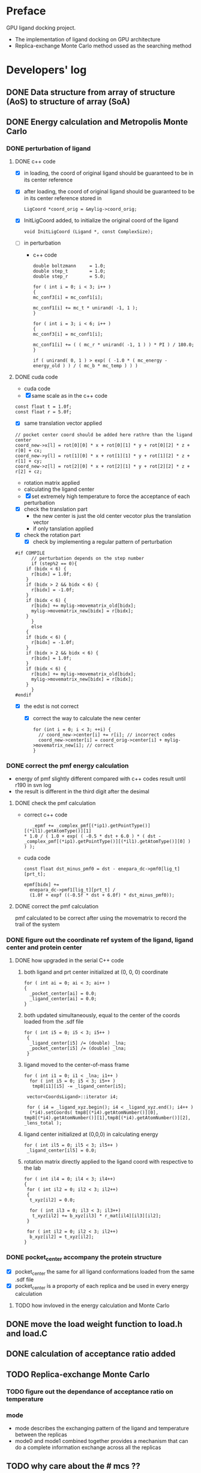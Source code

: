 * Preface
  GPU ligand docking project.
  - The implementation of ligand docking on GPU architecture
  - Replica-exchange Monte Carlo method ussed as the searching method

* Developers' log
** DONE Data structure from array of structure (AoS) to structure of array (SoA)

** DONE Energy calculation and Metropolis Monte Carlo
*** DONE perturbation of ligand
**** DONE c++ code
    - [X] in loading, the coord of original ligand should be guaranteed to be in its center reference
    - [X] after loading, the coord of original ligand should be guaranteed to be in its center reference
      stored in
      #+BEGIN_SRC 
      LigCoord *coord_orig = &mylig->coord_orig;
      #+END_SRC
    - [X] InitLigCoord added, to initialize the original coord of the ligand
      #+BEGIN_SRC 
      void InitLigCoord (Ligand *, const ComplexSize);
      #+END_SRC
    - [-] in perturbation
      - c++ code
      #+BEGIN_SRC 
      double boltzmann     = 1.0;
      double step_t        = 1.0;
      double step_r        = 5.0;
      #+END_SRC
      #+BEGIN_SRC 
      for ( int i = 0; i < 3; i++ )
      {
      mc_conf3[i] = mc_conf1[i];

      mc_conf1[i] += mc_t * unirand( -1, 1 );
      }

      for ( int i = 3; i < 6; i++ )
      {
      mc_conf3[i] = mc_conf1[i];

      mc_conf1[i] += ( ( mc_r * unirand( -1, 1 ) ) * PI ) / 180.0;
      }
      #+END_SRC
      #+BEGIN_SRC 
      if ( unirand( 0, 1 ) > exp( ( -1.0 * ( mc_energy - energy_old ) ) / ( mc_b * mc_temp ) ) )
      #+END_SRC
**** DONE cuda code
      - cuda code
      - [X] same scale as in the c++ code
	#+BEGIN_SRC 
	const float t = 1.0f;
	const float r = 5.0f;
	#+END_SRC
      - [X] same translation vector applied
	#+BEGIN_SRC c++
	// pocket center coord should be added here rathre than the ligand center
	coord_new->x[l] = rot[0][0] * x + rot[0][1] * y + rot[0][2] * z + r[0] + cx;
	coord_new->y[l] = rot[1][0] * x + rot[1][1] * y + rot[1][2] * z + r[1] + cy;
	coord_new->z[l] = rot[2][0] * x + rot[2][1] * y + rot[2][2] * z + r[2] + cz;
	#+END_SRC

      - rotation matrix applied
      - calculating the ligand center
      - [X] set extremely high temperature to force the acceptance of each perturbation
	- [X] check the translation part
	  - the new center is just the old center vecotor plus the translation vector
	  - if only tanslation applied
	- [X] check the rotation part
      - [X] check by implementing a regular pattern of perturbation
	#+BEGIN_SRC 
#if COMPILE
      // perturbation depends on the step number
      if (step%2 == 0){
	if (bidx < 6) {
	  r[bidx] = 1.0f;
	}
	if (bidx > 2 && bidx < 6) {    
	  r[bidx] = -1.0f;
	}
	if (bidx < 6) {
	  r[bidx] += mylig->movematrix_old[bidx];
	  mylig->movematrix_new[bidx] = r[bidx];
	}
      }
      else
	{
	if (bidx < 6) {
	  r[bidx] = -1.0f;
	}
	if (bidx > 2 && bidx < 6) {    
	  r[bidx] = 1.0f;
	}
	if (bidx < 6) {
	  r[bidx] += mylig->movematrix_old[bidx];
	  mylig->movematrix_new[bidx] = r[bidx];
	}
      }
#endif
	#+END_SRC
	- [X] the edst is not correct
	  - [X] correct the way to calculate the new center
	    #+BEGIN_SRC 
  for (int i = 0; i < 3; ++i) { 
    // coord_new->center[i] += r[i]; // incorrect codes
    coord_new->center[i] = coord_orig->center[i] + mylig->movematrix_new[i]; // correct 
  }
	    #+END_SRC
	  
*** DONE correct the pmf energy calculation
    - energy of pmf slightly different compared with c++ codes result until r190 in svn log
    - the result is different in the third digit after the desimal
**** DONE check the pmf calculation
     - correct c++ code
       #+BEGIN_SRC 
    _epmf += _complex_pmf[(*ip1).getPointType()][(*il1).getAtomType()][1]
 * 1.0 / ( 1.0 + exp( ( -0.5 * dst + 6.0 ) * ( dst - _complex_pmf[(*ip1).getPointType()][(*il1).getAtomType()][0] ) ) );
       #+END_SRC
     - cuda code
       #+BEGIN_SRC 
	  const float dst_minus_pmf0 = dst - enepara_dc->pmf0[lig_t][prt_t];

	  epmf[bidx] +=
	    enepara_dc->pmf1[lig_t][prt_t] /
	    (1.0f + expf ((-0.5f * dst + 6.0f) * dst_minus_pmf0));
       #+END_SRC
**** DONE correct the pmf calculation
     pmf calculated to be correct after using the movematrix to record the trail of the system



*** DONE figure out the coordinate ref system of the ligand, ligand center and protein center
**** DONE  how upgraded in the serial C++ code
***** both ligand and prt center initialized at (0, 0, 0) coordinate
#+BEGIN_SRC c++ 
  for ( int ai = 0; ai < 3; ai++ )
  {
    _pocket_center[ai] = 0.0;
    _ligand_center[ai] = 0.0;
  }
#+END_SRC
***** both updated simultaneously, equal to the center of the coords loaded from the .sdf file
#+BEGIN_SRC c++
for ( int i5 = 0; i5 < 3; i5++ )
 {
  _ligand_center[i5] /= (double) _lna;
  _pocket_center[i5] /= (double) _lna;
 }
#+END_SRC
***** ligand moved to the center-of-mass frame
#+BEGIN_SRC c++
for ( int i1 = 0; i1 < _lna; i1++ )
  for ( int i5 = 0; i5 < 3; i5++ )
   tmp8[i1][i5] -= _ligand_center[i5];
 
 vector<CoordsLigand>::iterator i4;
 
 for ( i4 = _ligand_xyz.begin(); i4 < _ligand_xyz.end(); i4++ )
  (*i4).setCoords( tmp8[(*i4).getAtomNumber()][0], tmp8[(*i4).getAtomNumber()][1],tmp8[(*i4).getAtomNumber()][2], _lens_total );
#+END_SRC
***** ligand center initialized at (0,0,0) in calculating energy
#+BEGIN_SRC c++
 for ( int il5 = 0; il5 < 3; il5++ )
  _ligand_center[il5] = 0.0;
#+END_SRC
***** rotation matrix directly applied to the ligand coord with respective to the lab
#+BEGIN_SRC c++
  for ( int il4 = 0; il4 < 3; il4++)
  {
   for ( int il2 = 0; il2 < 3; il2++)
   {
    t_xyz[il2] = 0.0;
    
    for ( int il3 = 0; il3 < 3; il3++)
     t_xyz[il2] += b_xyz[il3] * r_mat[il4][il3][il2];
   }
   
   for ( int il2 = 0; il2 < 3; il2++)
    b_xyz[il2] = t_xyz[il2];
  }
#+END_SRC
      
*** DONE pocket_center accompany the protein structure
    - [X] pocket_center the same for all ligand conformations loaded from the same .sdf file
    - [X] pocket_center is a proporty of each replica and be used in every energy calculation

**** TODO how invloved in the energy calculation and Monte Carlo
    
     
** DONE move the load weight function to load.h and load.C
** DONE calculation of acceptance ratio added
** TODO Replica-exchange Monte Carlo
*** TODO figure out the dependance of acceptance ratio on temperature
     
***  mode
- mode describes the exchanging pattern of the ligand and temperature between the replicas
- mode0 and mode1 combined together provides a mechanism that can do a complete information 
  exchange across all the replicas
  
** TODO why care about the # mcs ??
   #+BEGIN_SRC 
  complexsize.n_pos = inputfiles->lhm_file.n_pos;	// number of MCS positions
   #+END_SRC

* testing
   
** DONE introduce the toggle of random walk
   #+BEGIN_SRC 
   mcpara->if_random = 1; // random walk by default
   #+END_SRC
   
** DONE load the weight from file
   - old
   #+BEGIN_SRC 
    mylig->etotal[mylig->track] =
      enepara_dc->w[0] * evdw[0] +
      enepara_dc->w[1] * eele[0] +
      enepara_dc->w[2] * epmf[0] +
      enepara_dc->w[3] * epsp[0] +
      enepara_dc->w[4] * ehdb[0] +
      enepara_dc->w[5] * ehpc[0] +
      enepara_dc->w[6] * ekde[0] +
      enepara_dc->w[7] * elhm[0] +
      enepara_dc->w[8] * edst;
   #+END_SRC
   - new
   #+BEGIN_SRC 
    mylig->etotal[mylig->track] =
      enepara_dc->w[0] * evdw[0] +
      enepara_dc->w[1] * eele[0] +
      enepara_dc->w[2] * epmf[0] +
      enepara_dc->w[3] * ehpc[0] +
      enepara_dc->w[4] * ehdb[0] +
      enepara_dc->w[5] * edst +
      enepara_dc->w[6] * epsp[0] +
      enepara_dc->w[7] * ekde[0] +
      enepara_dc->w[8] * elhm[0];
   #+END_SRC

   #+BEGIN_SRC 
	std::string ifn = path;

	list < string > data;
	list < string >::iterator data_i;

	string line1;				// tmp string for each line
	ifstream data_file(ifn.c_str());	// open the data_file as the buffer

	if (!data_file.is_open()) {
		cout << "cannot open " << ifn << endl;
		exit(EXIT_FAILURE);
	}

	while (getline(data_file, line1))
		data.push_back(line1);	// push each line to the list

	data_file.close();			// close

	int total_weight_item = data.size();
	int weight_iter = 0;

	for (weight_iter = 0, data_i = data.begin(); weight_iter < total_weight_item && data_i != data.end(); weight_iter++, data_i++) {	// interate the list
		string s = (*data_i).substr(0, 30);
		istringstream os(s);
		double tmp = 0.0;
		os >> tmp;				// this tmp is what you need. do whatever you want with it
		enepara->w[weight_iter] = tmp;
	}
   
   #+END_SRC
   
** DONE What does output_20131205_105456/a_XXXX.h5's xxxx stand for ???
   to leave 4 digits
** DONE check the temperature settings 
** TODO modify energy calculation if needed
   - weight abtained from using /home/jaydy/work/dat/output/output/FF_opt/0.8.ff
   - applying the linear transformation normalized_df = a*df + b
     #+BEGIN_SRC c++
     inputfiles->norpara_file.path_a = "../dat/linear_a";
     inputfiles->norpara_file.path_b = "../dat/linear_b";
     #+END_SRC
    | a:    |            |
    |-------+------------|
    | _evdw |   0.746595 |
    | _eele |  18.289225 |
    | _epmf |   0.282088 |
    | _ehpc |   0.427256 |
    | _ehdb |   2.147791 |
    | _edst |   0.497450 |
    | _epsp |   0.572314 |
    | _ekde | 233.329020 |
    | _elhm |   0.726683 |
    |-------+------------|
    | b:    |            |
    |-------+------------|
    | _evdw |   1.036550 |
    | _eele |  -0.028357 |
    | _epmf |   0.256679 |
    | _ehpc |  -1.023866 |
    | _ehdb |   1.000000 |
    | _edst |  -1.000000 |
    | _epsp |   0.001993 |
    | _ekde |  -1.000000 |
    | _elhm |  -0.294676 |
   - [ ] 18 more float number from normalization parameter in the device constant
   - [ ] to calculat energy combination can be potentially optimized

     
** TODO argument parsing
   - [X] T
     lowest temperature
   - [X] t
     translational scale
   - [X] r
     rotation scale
   - [ ] 



   
** TODO lowest energy record
   record the lowest energy so far in each replica

** TODO simplist monte carlo implementation
   to run only one replica


